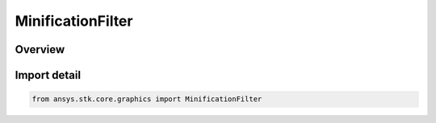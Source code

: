 MinificationFilter
==================

.. py:class:: ansys.stk.core.graphics.MinificationFilter

   IntEnum


.. py:currentmodule:: MinificationFilter

Overview
--------

.. tab-set::

    .. tab-item:: Members
        
        .. list-table::
            :header-rows: 0
            :widths: auto

            * - :py:attr:`~NEAREST`
              - Use the texel that is closest to the center of the pixel being textured.

            * - :py:attr:`~LINEAR`
              - Use the weighted average of the four (for 2D textures, two for 1D textures) texels that are closest to the center of the pixel being textured.

            * - :py:attr:`~NEAREST_MIP_MAP_NEAREST`
              - Use the mipmap that most closely matches the size of the pixel being textured. Then use the texel from that mipmap that is closest to the center of the pixel being textured.

            * - :py:attr:`~LINEAR_MIP_MAP_NEAREST`
              - Use the mipmap that most closely matches the size of the pixel being textured. Then use the weighted average of the four (for 2D textures, two for 1D textures) texels from that mipmap that are closest to the center of the pixel being textured.

            * - :py:attr:`~NEAREST_MIP_MAP_LINEAR`
              - Use the two mipmaps that most closely match the size of the pixel being textured. Determine the texel that is closest to the center of the pixel being textured in each mipmap. The final texture value is a weighted average of these two texels.

            * - :py:attr:`~LINEAR_MIP_MAP_LINEAR`
              - Use the two mipmaps that most closely match the size of the pixel being textured. Determine the weighted average of the four (for 2D textures, two for 1D textures) texels that are closest to the center of the pixel being textured in each mipmap...


Import detail
-------------

.. code-block:: python

    from ansys.stk.core.graphics import MinificationFilter


